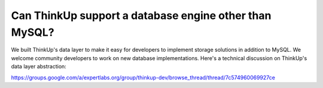 Can ThinkUp support a database engine other than MySQL?
=======================================================

We built ThinkUp's data layer to make it easy for developers to implement storage solutions in addition to MySQL.
We welcome community developers to work on new database implementations. Here's a technical discussion on ThinkUp's
data layer abstraction:

https://groups.google.com/a/expertlabs.org/group/thinkup-dev/browse_thread/thread/7c574960069927ce